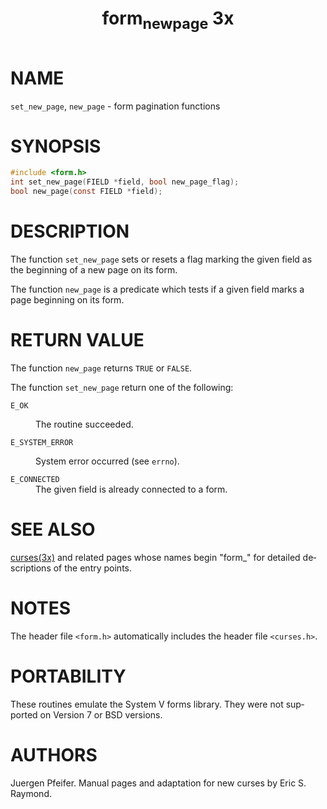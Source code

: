 #+TITLE: form_new_page 3x
#+AUTHOR:
#+LANGUAGE: en
#+STARTUP: showall

* NAME

  =set_new_page=, =new_page= - form pagination functions

* SYNOPSIS

  #+BEGIN_SRC c
    #include <form.h>
    int set_new_page(FIELD *field, bool new_page_flag);
    bool new_page(const FIELD *field);
  #+END_SRC

* DESCRIPTION

  The function =set_new_page= sets or resets a flag marking the given
  field as the beginning of a new page on its form.

  The function =new_page= is a predicate which tests if a given field
  marks a page beginning on its form.

* RETURN VALUE

  The function =new_page= returns =TRUE= or =FALSE=.

  The function =set_new_page= return one of the following:

  - =E_OK=           :: The routine succeeded.

  - =E_SYSTEM_ERROR= :: System error occurred (see =errno=).

  - =E_CONNECTED=    :: The given field is already connected to a
                        form.

* SEE ALSO

  [[file:ncurses.3x.org][curses(3x)]] and related pages whose names begin "form_" for detailed
  descriptions of the entry points.

* NOTES

  The header file =<form.h>= automatically includes the header file
  =<curses.h>=.

* PORTABILITY

  These routines emulate the System V forms library.  They were not
  supported on Version 7 or BSD versions.

* AUTHORS

  Juergen Pfeifer.  Manual pages and adaptation for new curses by Eric
  S. Raymond.
